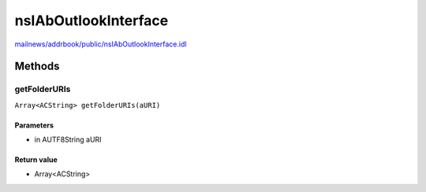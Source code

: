 =====================
nsIAbOutlookInterface
=====================

`mailnews/addrbook/public/nsIAbOutlookInterface.idl <https://hg.mozilla.org/comm-central/file/tip/mailnews/addrbook/public/nsIAbOutlookInterface.idl>`_


Methods
=======

getFolderURIs
-------------

``Array<ACString> getFolderURIs(aURI)``

Parameters
^^^^^^^^^^

* in AUTF8String aURI

Return value
^^^^^^^^^^^^

* Array<ACString>
